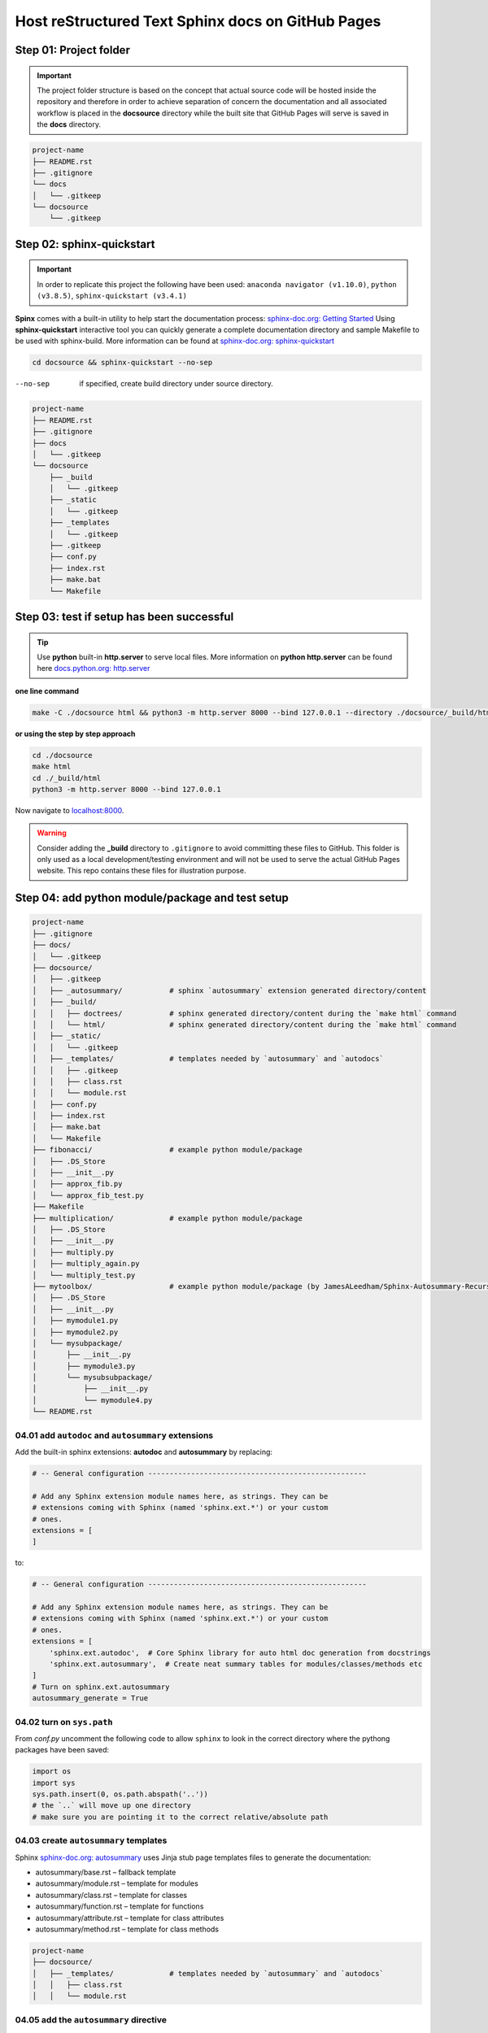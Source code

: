 ######################################################
Host reStructured Text Sphinx docs on GitHub Pages
######################################################

******************************************************
Step 01: Project folder
******************************************************

.. important:: 
    
    The project folder structure is based on the concept that actual source code will be hosted 
    inside the repository and therefore in order to achieve separation of concern the documentation 
    and all associated workflow is placed in the **docsource** directory while the built site that GitHub Pages
    will serve is saved in the **docs** directory.

.. code:: 

  project-name
  ├── README.rst
  ├── .gitignore
  └── docs
  │   └── .gitkeep
  └── docsource
      └── .gitkeep

******************************************************
Step 02: sphinx-quickstart
******************************************************

.. important:: 
    
    In order to replicate this project the following have been used: 
    ``anaconda navigator (v1.10.0)``,
    ``python (v3.8.5)``,
    ``sphinx-quickstart (v3.4.1)``

**Spinx** comes with a built-in utility to help start the documentation process: `sphinx-doc.org: Getting Started <https://www.sphinx-doc.org/en/master/usage/quickstart.html>`_
Using **sphinx-quickstart** interactive tool you can quickly generate a complete documentation 
directory and sample Makefile to be used with sphinx-build. More information can be 
found at `sphinx-doc.org: sphinx-quickstart <https://www.sphinx-doc.org/en/master/man/sphinx-quickstart.html?highlight=sphinx-quickstart>`_

.. code:: bash

    cd docsource && sphinx-quickstart --no-sep

--no-sep    if specified, create build directory under source directory.

.. code:: 

  project-name
  ├── README.rst
  ├── .gitignore
  ├── docs
  │   └── .gitkeep
  └── docsource
      ├── _build
      │   └── .gitkeep
      ├── _static
      │   └── .gitkeep
      ├── _templates
      │   └── .gitkeep
      ├── .gitkeep
      ├── conf.py
      ├── index.rst
      ├── make.bat
      └── Makefile

******************************************************
Step 03: test if setup has been successful
******************************************************

.. tip:: 
    
    Use **python** built-in **http.server** to serve local files. More information on **python http.server** 
    can be found here `docs.python.org: http.server <https://docs.python.org/3/library/http.server.html>`_

**one line command**

.. code:: bash

    make -C ./docsource html && python3 -m http.server 8000 --bind 127.0.0.1 --directory ./docsource/_build/html

**or using the step by step approach**

.. code:: bash

    cd ./docsource
    make html
    cd ./_build/html
    python3 -m http.server 8000 --bind 127.0.0.1 

Now navigate to `localhost:8000 <http://localhost:8000>`_. 

.. warning:: 
    
    Consider adding the **_build** directory to ``.gitignore`` to avoid committing these files to GitHub.
    This folder is only used as a local development/testing environment and will not be used to serve the actual GitHub Pages website.
    This repo contains these files for illustration purpose. 

******************************************************
Step 04: add python module/package and test setup
******************************************************

.. code::

    project-name
    ├── .gitignore
    ├── docs/
    │   └── .gitkeep
    ├── docsource/
    │   ├── .gitkeep
    │   ├── _autosummary/           # sphinx `autosummary` extension generated directory/content
    │   ├── _build/
    │   │   ├── doctrees/           # sphinx generated directory/content during the `make html` command
    │   │   └── html/               # sphinx generated directory/content during the `make html` command
    │   ├── _static/
    │   │   └── .gitkeep
    │   ├── _templates/             # templates needed by `autosummary` and `autodocs`
    │   │   ├── .gitkeep
    │   │   ├── class.rst
    │   │   └── module.rst
    │   ├── conf.py
    │   ├── index.rst
    │   ├── make.bat
    │   └── Makefile
    ├── fibonacci/                  # example python module/package
    │   ├── .DS_Store
    │   ├── __init__.py
    │   ├── approx_fib.py
    │   └── approx_fib_test.py
    ├── Makefile
    ├── multiplication/             # example python module/package
    │   ├── .DS_Store
    │   ├── __init__.py
    │   ├── multiply.py
    │   ├── multiply_again.py
    │   └── multiply_test.py
    ├── mytoolbox/                  # example python module/package (by JamesALeedham/Sphinx-Autosummary-Recursion)
    │   ├── .DS_Store
    │   ├── __init__.py
    │   ├── mymodule1.py
    │   ├── mymodule2.py
    │   └── mysubpackage/
    │       ├── __init__.py
    │       ├── mymodule3.py
    │       └── mysubsubpackage/
    │           ├── __init__.py
    │           └── mymodule4.py
    └── README.rst

04.01 add ``autodoc`` and ``autosummary`` extensions
======================================================

Add the built-in sphinx extensions: **autodoc** and **autosummary** by replacing:

.. code:: python 

    # -- General configuration ---------------------------------------------------

    # Add any Sphinx extension module names here, as strings. They can be
    # extensions coming with Sphinx (named 'sphinx.ext.*') or your custom
    # ones.
    extensions = [
    ]

to:

.. code:: python 

    # -- General configuration ---------------------------------------------------

    # Add any Sphinx extension module names here, as strings. They can be
    # extensions coming with Sphinx (named 'sphinx.ext.*') or your custom
    # ones.
    extensions = [
        'sphinx.ext.autodoc',  # Core Sphinx library for auto html doc generation from docstrings
        'sphinx.ext.autosummary',  # Create neat summary tables for modules/classes/methods etc
    ]
    # Turn on sphinx.ext.autosummary
    autosummary_generate = True

04.02 turn on ``sys.path``
======================================================

From `conf.py` uncomment the following code to allow ``sphinx`` to look in the correct directory 
where the pythong packages have been saved:

.. code:: python

    import os
    import sys
    sys.path.insert(0, os.path.abspath('..')) 
    # the `..` will move up one directory
    # make sure you are pointing it to the correct relative/absolute path

04.03 create ``autosummary`` templates
======================================================

Sphinx `sphinx-doc.org: autosummary <https://www.sphinx-doc.org/en/1.6/ext/autosummary.html>`_ uses Jinja stub page templates files to generate the documentation: 

- autosummary/base.rst – fallback template
- autosummary/module.rst – template for modules
- autosummary/class.rst – template for classes
- autosummary/function.rst – template for functions
- autosummary/attribute.rst – template for class attributes
- autosummary/method.rst – template for class methods

.. code:: 

    project-name
    ├── docsource/
    │   ├── _templates/             # templates needed by `autosummary` and `autodocs`
    │   │   ├── class.rst
    │   │   └── module.rst

04.05 add the ``autosummary`` directive
======================================================

This has been added to the ``index.rst`` page but can be added to any other page.

.. code:: 

    .. autosummary::
    :toctree: _autosummary
    :caption: API Reference
    :template: module.rst
    :recursive:

    fibonacci
    multiplication
    mytoolbox

04.05 modify the `make` file and remove built cache
======================================================

.. code:: bash

    %: Makefile
	rm -rf _build               # remove _build folder cache during the local build test process
	rm -rf _autosummary         # remove _autosummary folder cache during the local build test process
	@$(SPHINXBUILD) -M $@ "$(SOURCEDIR)" "$(BUILDDIR)" $(SPHINXOPTS) $(O)

04.06 locally build the docs and preview 
======================================================

Using **python** built-in ``http.server`` module create a new **make** file in the **root** of the project and add the following command:

.. code:: bash

    # using the makefile inside the docs folder
    # clean the current build then
    # test build docs in local environment and 
    # start python http.server
    live_docs:
        @cp -a ./README.rst ./docsource/README.rst
        make -C ./docsource html && python3 -m http.server 8000 --bind 127.0.0.1 --directory ./docsource/_build/html  

This will:

- copy the latest README.rst file (guide) into the ``docsource`` directory
- run ``make html`` to build the documentation into the ``_build`` directory
- the ``make html`` command is actually saved in the ``./docsource/Makfile``
- open a new pythong ``http.server`` to show the static files saved in the previous step

******************************************************
References
******************************************************

This project has been made possible by using/reading:

- `github.com: JamesALeedham/Sphinx-Autosummary-Recursion <https://github.com/JamesALeedham/Sphinx-Autosummary-Recursion>`_
- `docslikecode.com: Yes You Can Use GitHub Pages with Python Sphinx <https://www.docslikecode.com/articles/github-pages-python-sphinx/>`_
- `github.com: annegentle/create-demo <https://github.com/annegentle/create-demo>`_